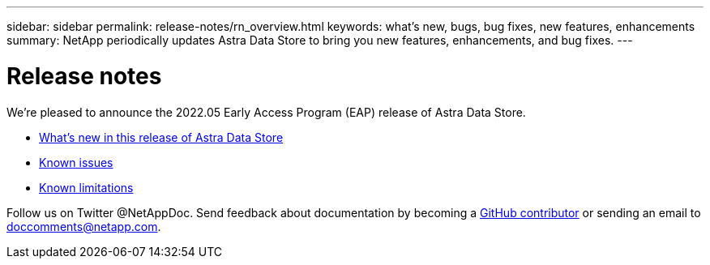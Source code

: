 ---
sidebar: sidebar
permalink: release-notes/rn_overview.html
keywords: what's new, bugs, bug fixes, new features, enhancements
summary: NetApp periodically updates Astra Data Store to bring you new features, enhancements, and bug fixes.
---

= Release notes
:hardbreaks:
:icons: font
:imagesdir: ../media/release-notes/

We're pleased to announce the 2022.05 Early Access Program (EAP) release of Astra Data Store.

* link:../release-notes/whats-new.html[What's new in this release of Astra Data Store]
* link:../release-notes/known-issues.html[Known issues]
* link:../release-notes/known-limitations.html[Known limitations]

Follow us on Twitter @NetAppDoc. Send feedback about documentation by becoming a link:https://docs.netapp.com/us-en/contribute/[GitHub contributor^] or sending an email to doccomments@netapp.com.
